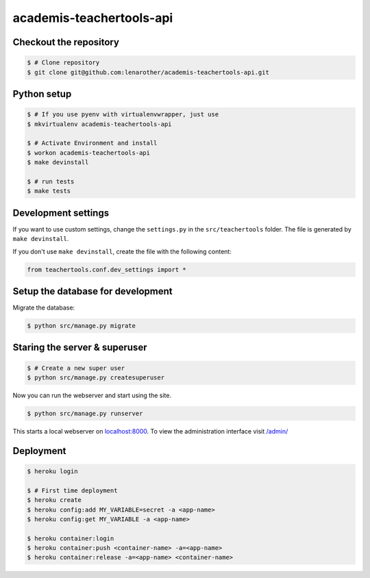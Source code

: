 academis-teachertools-api
==============================

Checkout the repository
-----------------------

.. code-block:: bash

    $ # Clone repository
    $ git clone git@github.com:lenarother/academis-teachertools-api.git


Python setup
------------

.. code-block:: bash

    $ # If you use pyenv with virtualenvwrapper, just use
    $ mkvirtualenv academis-teachertools-api

    $ # Activate Environment and install
    $ workon academis-teachertools-api
    $ make devinstall

    $ # run tests
    $ make tests


Development settings
--------------------

If you want to use custom settings, change the ``settings.py`` in the
``src/teachertools`` folder. The file is generated by
``make devinstall``.

If you don't use ``make devinstall``, create the file with the following
content:

.. code-block:: python

    from teachertools.conf.dev_settings import *


Setup the database for development
----------------------------------

Migrate the database:

.. code-block:: bash

    $ python src/manage.py migrate


Staring the server & superuser
------------------------------

.. code-block:: bash

    $ # Create a new super user
    $ python src/manage.py createsuperuser

Now you can run the webserver and start using the site.

.. code-block:: bash

   $ python src/manage.py runserver

This starts a local webserver on `localhost:8000 <http://localhost:8000/>`_. To
view the administration interface visit `/admin/ <http://localhost:8000/admin/>`_


Deployment
----------

.. code-block:: bash

    $ heroku login

    $ # First time deployment
    $ heroku create
    $ heroku config:add MY_VARIABLE=secret -a <app-name>
    $ heroku config:get MY_VARIABLE -a <app-name>

    $ heroku container:login
    $ heroku container:push <container-name> -a=<app-name>
    $ heroku container:release -a=<app-name> <container-name>
